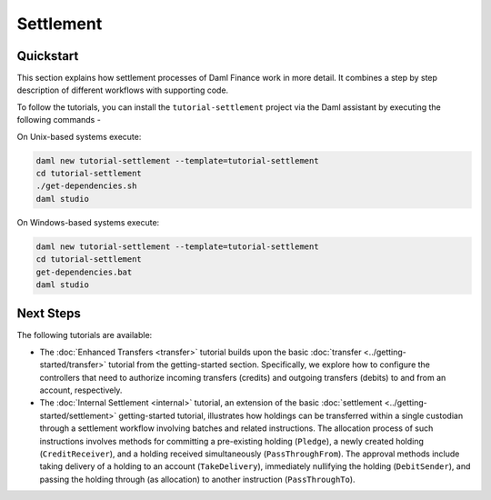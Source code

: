 .. Copyright (c) 2023 Digital Asset (Switzerland) GmbH and/or its affiliates. All rights reserved.
.. SPDX-License-Identifier: Apache-2.0

Settlement
##########

Quickstart
**********

This section explains how settlement processes of Daml Finance work in more detail. It combines a
step by step description of different workflows with supporting code.

To follow the tutorials, you can install the ``tutorial-settlement`` project via the Daml assistant
by executing the following commands -

On Unix-based systems execute:

.. code-block:: shell

   daml new tutorial-settlement --template=tutorial-settlement
   cd tutorial-settlement
   ./get-dependencies.sh
   daml studio

On Windows-based systems execute:

.. code-block:: shell

   daml new tutorial-settlement --template=tutorial-settlement
   cd tutorial-settlement
   get-dependencies.bat
   daml studio

Next Steps
**********

The following tutorials are available:

* The :doc:`Enhanced Transfers <transfer>` tutorial builds upon the
  basic :doc:`transfer <../getting-started/transfer>` tutorial from the getting-started section.
  Specifically, we explore how to configure the controllers that need to authorize incoming
  transfers (credits) and outgoing transfers (debits) to and from an account, respectively.
* The :doc:`Internal Settlement <internal>` tutorial, an extension of the
  basic :doc:`settlement <../getting-started/settlement>` getting-started tutorial, illustrates how
  holdings can be transferred within a single custodian through a settlement workflow involving
  batches and related instructions. The allocation process of such instructions involves methods for
  committing a pre-existing holding (``Pledge``), a newly created holding (``CreditReceiver``), and
  a holding received simultaneously (``PassThroughFrom``). The approval methods include taking
  delivery of a holding to an account (``TakeDelivery``), immediately nullifying the holding
  (``DebitSender``), and passing the holding through (as allocation) to another instruction
  (``PassThroughTo``).

